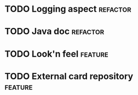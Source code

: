 * TODO Logging aspect :refactor:
* TODO Java doc :refactor:
* TODO Look'n feel :feature:
* TODO External card repository :feature:
